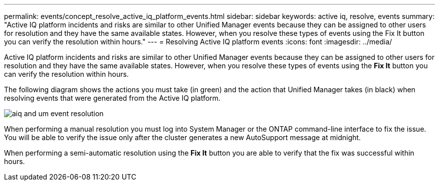 ---
permalink: events/concept_resolve_active_iq_platform_events.html
sidebar: sidebar
keywords: active iq, resolve, events
summary: "Active IQ platform incidents and risks are similar to other Unified Manager events because they can be assigned to other users for resolution and they have the same available states. However, when you resolve these types of events using the Fix It button you can verify the resolution within hours."
---
= Resolving Active IQ platform events
:icons: font
:imagesdir: ../media/

[.lead]
Active IQ platform incidents and risks are similar to other Unified Manager events because they can be assigned to other users for resolution and they have the same available states. However, when you resolve these types of events using the *Fix It* button you can verify the resolution within hours.

The following diagram shows the actions you must take (in green) and the action that Unified Manager takes (in black) when resolving events that were generated from the Active IQ platform.

image::../media/aiq_and_um_event_resolution.png[]

When performing a manual resolution you must log into System Manager or the ONTAP command-line interface to fix the issue. You will be able to verify the issue only after the cluster generates a new AutoSupport message at midnight.

When performing a semi-automatic resolution using the *Fix It* button you are able to verify that the fix was successful within hours.
